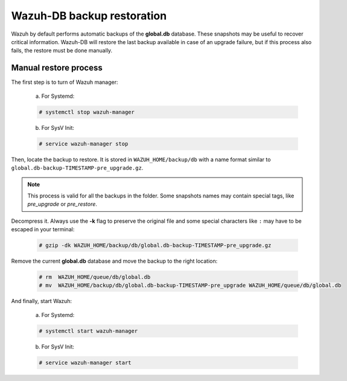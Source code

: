 .. Copyright (C) 2022 Wazuh, Inc.
.. meta::
  :description: Learn more about how to manually restore a Wazuh-DB backup in the Wazuh server administration section of our documentation.

.. _manual_backup_restore:

Wazuh-DB backup restoration
===========================

Wazuh by default performs automatic backups of the **global.db** database. These snapshots may be useful to recover critical information.
Wazuh-DB will restore the last backup available in case of an upgrade failure, but if this process also fails, the restore must be done manually.

Manual restore process
----------------------

The first step is to turn of Wazuh manager:

  a. For Systemd:

  .. code-block:: console

    # systemctl stop wazuh-manager

  b. For SysV Init:

  .. code-block:: console

    # service wazuh-manager stop

Then, locate the backup to restore. It is stored in ``WAZUH_HOME/backup/db`` with a name format similar to ``global.db-backup-TIMESTAMP-pre_upgrade.gz``.

.. note::
  This process is valid for all the backups in the folder. Some snapshots names may contain special tags, like `pre_upgrade` or `pre_restore`.

Decompress it. Always use the **-k** flag to preserve the original file and some special characters like ``:`` may have to be escaped in your terminal:

  .. code-block:: console

    # gzip -dk WAZUH_HOME/backup/db/global.db-backup-TIMESTAMP-pre_upgrade.gz

Remove the current **global.db** database and move the backup to the right location:

  .. code-block:: console

     # rm  WAZUH_HOME/queue/db/global.db
     # mv  WAZUH_HOME/backup/db/global.db-backup-TIMESTAMP-pre_upgrade WAZUH_HOME/queue/db/global.db

And finally, start Wazuh:

  a. For Systemd:

  .. code-block:: console

    # systemctl start wazuh-manager

  b. For SysV Init:

  .. code-block:: console

    # service wazuh-manager start

